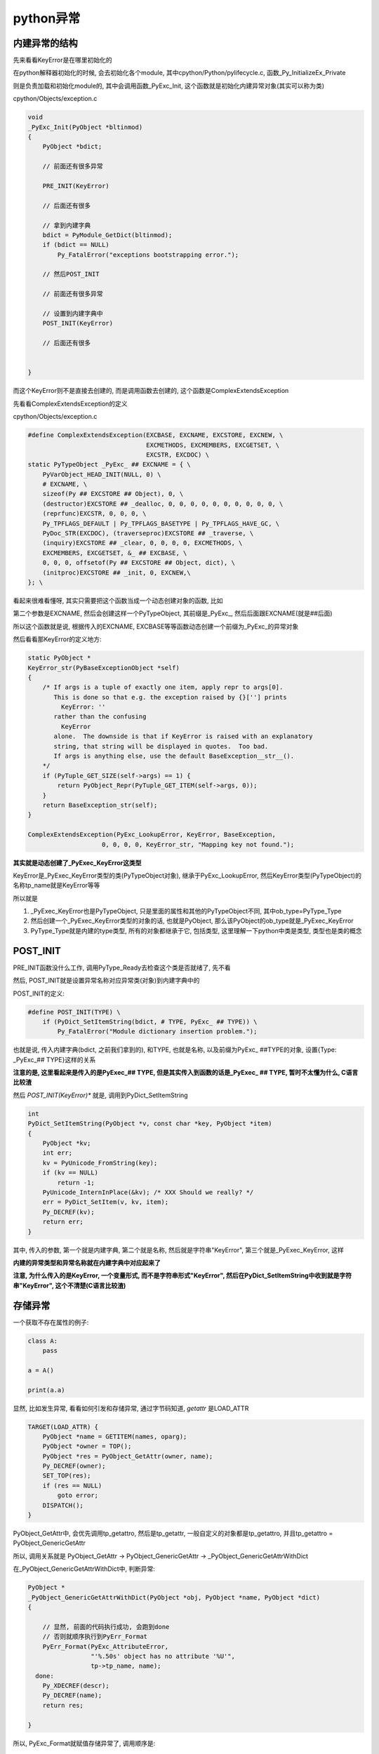 ##########
python异常
##########

内建异常的结构
===================

先来看看KeyError是在哪里初始化的

在python解释器初始化的时候, 会去初始化各个module, 其中cpython/Python/pylifecycle.c, 函数_Py_InitializeEx_Private

则是负责加载和初始化module的, 其中会调用函数_PyExc_Init, 这个函数就是初始化内建异常对象(其实可以称为类)

cpython/Objects/exception.c

.. code-block:: c


    void
    _PyExc_Init(PyObject *bltinmod)
    {
        PyObject *bdict;
    
        // 前面还有很多异常

        PRE_INIT(KeyError)

        // 后面还有很多

        // 拿到内建字典
        bdict = PyModule_GetDict(bltinmod);
        if (bdict == NULL)
            Py_FatalError("exceptions bootstrapping error.");

        // 然后POST_INIT

        // 前面还有很多异常

        // 设置到内建字典中
        POST_INIT(KeyError)

        // 后面还有很多
    
    
    }


而这个KeyError则不是直接去创建的, 而是调用函数去创建的, 这个函数是ComplexExtendsException

先看看ComplexExtendsException的定义

cpython/Objects/exception.c

.. code-block:: c

    #define ComplexExtendsException(EXCBASE, EXCNAME, EXCSTORE, EXCNEW, \
                                    EXCMETHODS, EXCMEMBERS, EXCGETSET, \
                                    EXCSTR, EXCDOC) \
    static PyTypeObject _PyExc_ ## EXCNAME = { \
        PyVarObject_HEAD_INIT(NULL, 0) \
        # EXCNAME, \
        sizeof(Py ## EXCSTORE ## Object), 0, \
        (destructor)EXCSTORE ## _dealloc, 0, 0, 0, 0, 0, 0, 0, 0, 0, 0, \
        (reprfunc)EXCSTR, 0, 0, 0, \
        Py_TPFLAGS_DEFAULT | Py_TPFLAGS_BASETYPE | Py_TPFLAGS_HAVE_GC, \
        PyDoc_STR(EXCDOC), (traverseproc)EXCSTORE ## _traverse, \
        (inquiry)EXCSTORE ## _clear, 0, 0, 0, 0, EXCMETHODS, \
        EXCMEMBERS, EXCGETSET, &_ ## EXCBASE, \
        0, 0, 0, offsetof(Py ## EXCSTORE ## Object, dict), \
        (initproc)EXCSTORE ## _init, 0, EXCNEW,\
    }; \

看起来很难看懂呀, 其实只需要把这个函数当成一个动态创建对象的函数, 比如

第二个参数是EXCNAME, 然后会创建这样一个PyTypeObject, 其前缀是\_PyExc\_, 然后后面跟EXCNAME(就是##后面)

所以这个函数就是说, 根据传入的EXCNAME, EXCBASE等等函数动态创建一个前缀为\_PyExc\_的异常对象

然后看看那KeyError的定义地方:

.. code-block:: c

    static PyObject *
    KeyError_str(PyBaseExceptionObject *self)
    {
        /* If args is a tuple of exactly one item, apply repr to args[0].
           This is done so that e.g. the exception raised by {}[''] prints
             KeyError: ''
           rather than the confusing
             KeyError
           alone.  The downside is that if KeyError is raised with an explanatory
           string, that string will be displayed in quotes.  Too bad.
           If args is anything else, use the default BaseException__str__().
        */
        if (PyTuple_GET_SIZE(self->args) == 1) {
            return PyObject_Repr(PyTuple_GET_ITEM(self->args, 0));
        }
        return BaseException_str(self);
    }

    ComplexExtendsException(PyExc_LookupError, KeyError, BaseException,
                        0, 0, 0, 0, KeyError_str, "Mapping key not found.");


**其实就是动态创建了_PyExec_KeyError这类型**

KeyError是_PyExec_KeyError类型的类(PyTypeObject对象), 继承于PyExc_LookupError, 然后KeyError类型(PyTypeObject)的名称tp_name就是KeyError等等

所以就是

1. _PyExec_KeyError也是PyTypeObject, 只是里面的属性和其他的PyTypeObject不同, 其中ob_type=PyType_Type

2. 然后创建一个_PyExec_KeyError类型的对象的话, 也就是PyObject, 那么该PyObject的ob_type就是_PyExec_KeyError
   
3. PyType_Type就是内建的type类型, 所有的对象都继承于它, 包括类型, 这里理解一下python中类是类型, 类型也是类的概念

POST_INIT
============

PRE_INIT函数没什么工作, 调用PyType_Ready去检查这个类是否就绪了, 先不看

然后, POST_INIT就是设置异常名称对应异常类(对象)到内建字典中的

POST_INIT的定义:

.. code-block:: c

    #define POST_INIT(TYPE) \
        if (PyDict_SetItemString(bdict, # TYPE, PyExc_ ## TYPE)) \
            Py_FatalError("Module dictionary insertion problem.");

也就是说, 传入内建字典(bdict, 之前我们拿到的), 和TYPE, 也就是名称, 以及前缀为PyExc\_ ##TYPE的对象, 设置{Type: _PyExc_## TYPE}这样的关系

**注意的是, 这里看起来是传入的是PyExec_## TYPE, 但是其实传入到函数的话是_PyExec_ ## TYPE, 暂时不太懂为什么, C语言比较渣**

然后 *POST_INIT(KeyError)** 就是, 调用到PyDict_SetItemString

.. code-block:: c

    int
    PyDict_SetItemString(PyObject *v, const char *key, PyObject *item)
    {
        PyObject *kv;
        int err;
        kv = PyUnicode_FromString(key);
        if (kv == NULL)
            return -1;
        PyUnicode_InternInPlace(&kv); /* XXX Should we really? */
        err = PyDict_SetItem(v, kv, item);
        Py_DECREF(kv);
        return err;
    }


其中, 传入的参数, 第一个就是内建字典, 第二个就是名称, 然后就是字符串"KeyError", 第三个就是_PyExec_KeyError, 这样

**内建的异常类型和异常名称就在内建字典中对应起来了**

**注意, 为什么传入的是KeyError, 一个变量形式, 而不是字符串形式"KeyError", 然后在PyDict_SetItemString中收到就是字符串"KeyError", 这个不清楚(C语言比较渣)**


存储异常
================

一个获取不存在属性的例子:

.. code-block:: python

    class A:
        pass
    
    a = A()
    
    print(a.a)


显然, 比如发生异常, 看看如何引发和存储异常, 通过字节码知道, *getattr* 是LOAD_ATTR


.. code-block:: c

    TARGET(LOAD_ATTR) {
        PyObject *name = GETITEM(names, oparg);
        PyObject *owner = TOP();
        PyObject *res = PyObject_GetAttr(owner, name);
        Py_DECREF(owner);
        SET_TOP(res);
        if (res == NULL)
            goto error;
        DISPATCH();
    }


PyObject_GetAttr中, 会优先调用tp_getattro, 然后是tp_getattr, 一般自定义的对象都是tp_getattro, 并且tp_getattro = PyObject_GenericGetAttr

所以, 调用关系就是 PyObject_GetAttr -> PyObject_GenericGetAttr -> _PyObject_GenericGetAttrWithDict

在_PyObject_GenericGetAttrWithDict中, 判断异常:

.. code-block:: c

    PyObject *
    _PyObject_GenericGetAttrWithDict(PyObject *obj, PyObject *name, PyObject *dict)
    {
    
        // 显然, 前面的代码执行成功, 会跑到done
        // 否则就顺序执行到PyErr_Format
        PyErr_Format(PyExc_AttributeError,
                     "'%.50s' object has no attribute '%U'",
                     tp->tp_name, name);
      done:
        Py_XDECREF(descr);
        Py_DECREF(name);
        return res;
    
    }


所以, PyExc_Format就赋值存储异常了, 调用顺序是:

.. code-block:: python
   
    '''
    
    PyExc_Format -> PyErr_FormatV -> PyErr_Clear                        -> PyErr_Restore(NULL, NULL, NULL)
                                  
                                  -> PyErr_SetObject(exception, string) -> PyErr_Restore(exception, value, tb);
                                                                            
    
    
    
    '''

所以就是, PyErr_Restore是存储异常的地方, 而PyErr_FormatV先是调用PyErr_Clear去通过传入NULL去清除tstate上的老的异常信息

然后调用PyErr_SetObject, 通过传入具体的值给PyErr_Restore去设置当前tstate的异常信息

cpython/Python/error.c

.. code-block:: c

    void
    PyErr_Restore(PyObject *type, PyObject *value, PyObject *traceback)
    {
        PyThreadState *tstate = PyThreadState_GET();
        PyObject *oldtype, *oldvalue, *oldtraceback;
    
        if (traceback != NULL && !PyTraceBack_Check(traceback)) {
            /* XXX Should never happen -- fatal error instead? */
            /* Well, it could be None. */
            Py_DECREF(traceback);
            traceback = NULL;
        }
    
        /* Save these in locals to safeguard against recursive
           invocation through Py_XDECREF */
        oldtype = tstate->curexc_type;
        oldvalue = tstate->curexc_value;
        oldtraceback = tstate->curexc_traceback;
    
        tstate->curexc_type = type;
        tstate->curexc_value = value;
        tstate->curexc_traceback = traceback;
    
        Py_XDECREF(oldtype);
        Py_XDECREF(oldvalue);
        Py_XDECREF(oldtraceback);
    }



判断异常
==============

比如在shell模式下,　去判断当前tstate是否保存了异常

.. code-block:: c

    int
    PyRun_InteractiveLoopFlags(FILE *fp, const char *filename_str, PyCompilerFlags *flags)
    {
        do {
            ret = PyRun_InteractiveOneObjectEx(fp, filename, flags);
            // 判断是否有异常, ret==-1, 并且PyErr_Occurred返回不是NULL
            if (ret == -1 && PyErr_Occurred()) {

                // 打印异常信息    
            }
    
        }
    
    }
    
    // 异常存储在tstate->curexc_type中
    PyObject *
    PyErr_Occurred(void)
    {
        PyThreadState *tstate = _PyThreadState_UncheckedGet();
        return tstate == NULL ? NULL : tstate->curexc_type;
    }


raise异常
==============

先看看dis出来的raise语句的opcode

.. code-block:: python


    In [5]: dis.dis("raise KeyError")
      1           0 LOAD_NAME                0 (KeyError)
                  2 RAISE_VARARGS            1
                  4 LOAD_CONST               0 (None)
                  6 RETURN_VALUE

我们知道, LOAD_NAME会先找local, 再找global, 最后找builtin, 所以, 最后会从内建字典中找到KeyError, 也就是之前

说的_PyExec_KeyError对象, 然后在RAISE_VARARGS中, 最终还是回调用到PyErr_Format去设置当前tstate的异常变量的

.. code-block:: c

        TARGET(RAISE_VARARGS) {
            PyObject *cause = NULL, *exc = NULL;
            switch (oparg) {
            case 2:
                cause = POP(); /* cause */
                /* fall through */
            case 1:
                exc = POP(); /* exc */
                /* fall through */
            case 0:
                if (do_raise(exc, cause)) {
                    why = WHY_EXCEPTION;
                    goto fast_block_end;
                }
                break;
            default:
                PyErr_SetString(PyExc_SystemError,
                           "bad RAISE_VARARGS oparg");
                break;
            }
            goto error;
        }

**然后在C语言中, switch如果你不主动break的话, 会一直走case, 直到走到一个分支带有break才退出**

所以, 当你 *raise KeyError* 的时候, 先走 *case 1*, 执行POP操作, 拿到异常, 然后走到 *case 0*, 执行do_raise函数


do_raise
==========

do_raise函数的话, 就是

1. 所我们可以raise KeyError, 引发异常类

   或者raise KeyError('abc'), 引发异常实例

   否则报错

2. 生成异常类型的实例对象, value->ob_type=_PyExec_KeyError

3. 调用PyErr_SetObject去设置tstate->curexc_type, 从而引发异常



.. code-block:: c

    /* Logic for the raise statement (too complicated for inlining).
       This *consumes* a reference count to each of its arguments. */
    static int
    do_raise(PyObject *exc, PyObject *cause)
    {
        PyObject *type = NULL, *value = NULL;
    
        // 如果传入的exc的是NULL
        // 但是raise的话一般都不是NULL
        // 所以代码先不看
        if (exc == NULL) {
        }
    
        // 如果我们是raise KeyError
        // 那么就是异常类
        // 走下面这个if
        if (PyExceptionClass_Check(exc)) {
            type = exc;
            // 这里会调用到ob_type->tp_call
            // 生成异常对象实例
            value = PyObject_CallObject(exc, NULL);

            // 生成value出错
            if (value == NULL)
                goto raise_error;

            // 生成value出错
            if (!PyExceptionInstance_Check(value)) {
                // 报异常, 异常是PyExc_TypeError
                PyErr_Format(PyExc_TypeError,
                             "calling %R should have returned an instance of "
                             "BaseException, not %R",
                             type, Py_TYPE(value));
                goto raise_error;
            }
        }
        // 如果我们是raise KeyError('abc')
        // 那么传入的exec就是异常实例了
        // 走下面这个if
        else if (PyExceptionInstance_Check(exc)) {
            value = exc;
            type = PyExceptionInstance_Class(exc);
            Py_INCREF(type);
        }
        // 这个else就是说
        // raise后面必须是异常或者异常类
        // 否则报错
        else {
            /* Not something you can raise.  You get an exception
               anyway, just not what you specified :-) */
            Py_DECREF(exc);
            PyErr_SetString(PyExc_TypeError,
                            "exceptions must derive from BaseException");
            goto raise_error;
        }

        // 当我们直接raise KeyError的时候
        // cause一般是NULL, 那么代码先不看
        if (cause) {

        }

        // 最后调用PyErr_SetObject去设置
        // tstate中的curexc_type
        PyErr_SetObject(type, value);
        /* PyErr_SetObject incref's its arguments */
        Py_XDECREF(value);
        Py_XDECREF(type);
        return 0;
    
    }

其中, 如果raise的是异常类的话, 那么调用到ob_type->tp_call函数

_PyExc_KeyError的ob_type是PyType_Type, 也就是通用类型对象, 然后继承自BaseException, 所以, 调用当调用PyObject_CallObject, 传入参数_PyExc_KeyError

的时候, 在python中, 就是type object也是一个callable对象, 其call方法就是tp_call, 而_PyExc_KeyError中由于继承自BaseException, 那么PyObject_CallObject

函数会调用传入参数的ob_type->tp_call, 其中, tp_call会调用tp_new去生成一个新实例, 也就是调用到BaseException中的tp_new

也就是BaseException_new, 其返回一个PyBaseExceptionObject

.. code-block:: c

    static PyObject *
    BaseException_new(PyTypeObject *type, PyObject *args, PyObject *kwds)
    {
        // 会返回self, 也就是PyBaseExceptionObject对象
        PyBaseExceptionObject *self;
    
        self = (PyBaseExceptionObject *)type->tp_alloc(type, 0);
        if (!self)
            return NULL;
        /* the dict is created on the fly in PyObject_GenericSetAttr */
        self->dict = NULL;
        self->traceback = self->cause = self->context = NULL;
        self->suppress_context = 0;
    
        if (args) {
            self->args = args;
            Py_INCREF(args);
            return (PyObject *)self;
        }
    
        self->args = PyTuple_New(0);
        if (!self->args) {
            Py_DECREF(self);
            return NULL;
        }
    
        return (PyObject *)self;
    }



异步异常
=============

在python中, 线程无法主动停止, 但是python提供了一个插入异步异常的api

异步异常会在每次要执行opcode的时候, 去判断

当然, 如果线程是卡在计算中, 那么自然也无法被引发异常, 所以是"异步异常"嘛

在解释器执行函数_PyEval_EvalFrameDefault中 

.. code-block:: c

    for (;;) {
    
        // 显然, 解释器的执行需要被中断
        // 为什么呢,　在if块中判断
        if (_Py_atomic_load_relaxed(&eval_breaker)) {
        
            // 签名还会判断是不是因为信号, 是不是因为有drop_gil_request
            
            // 是因为有异步异常
            if (tstate->async_exc != NULL) {
            
                // 拿出异步异常
                // 注意的是, 拿出异步异常之后, tstate上的异步异常就被清除了
                PyObject *exc = tstate->async_exc;
                tstate->async_exc = NULL;
                UNSIGNAL_ASYNC_EXC();
                PyErr_SetNone(exc);
                Py_DECREF(exc);
                goto error;
            
            }
        
        }
        
        // 执行opcode
    
    }

try/except
===============

基本上就是字节码之间跳来跳去的

先看看try/except的字节码:

.. code-block:: python

    In [1]: def test():
       ...:     try:
       ...:         print(a)
       ...:     except NameError:
       ...:         print('no a')
       ...:     return
       ...: 
    
    In [2]: import dis
    
    In [3]: dis.dis(test)
      2           0 SETUP_EXCEPT            12 (to 14)
    
      3           2 LOAD_GLOBAL              0 (print)
                  4 LOAD_GLOBAL              1 (a)
                  6 CALL_FUNCTION            1
                  8 POP_TOP
                 10 POP_BLOCK
                 12 JUMP_FORWARD            28 (to 42)
    
      4     >>   14 DUP_TOP
                 16 LOAD_GLOBAL              2 (NameError)
                 18 COMPARE_OP              10 (exception match)
                 20 POP_JUMP_IF_FALSE       40
                 22 POP_TOP
                 24 POP_TOP
                 26 POP_TOP
    
      5          28 LOAD_GLOBAL              0 (print)
                 30 LOAD_CONST               1 ('no a')
                 32 CALL_FUNCTION            1
                 34 POP_TOP
                 36 POP_EXCEPT
                 38 JUMP_FORWARD             2 (to 42)
            >>   40 END_FINALLY
    
      6     >>   42 LOAD_CONST               0 (None)
                 44 RETURN_VALUE

1. 从字节码中, 我们可以看到, SETUP_EXCEPT是遇到了try关键字, 后面跟的14则是如果出现异常

   需要跳到哪一行字节码处理, 在例子中, 如果出现异常, 那么会走到14开头的字节码流程

   如果没有出现异常, 那么会走到12, 一个跳转字节码, 会跳转到42

   其中14这个字节码地址是需要保存的, 保存到当前frame中

2. 14是DUP_TOP, 所以我们可知, 异常会放到栈顶, 然后14就DUP_TOP获得异常(注意, 不是POP_TOP, 只是获取栈顶而已), 接着16, 18是判断异常是否是我们except的

   20则是获得18的判断, 如果异常是我们except的, 那么一直走, 走到28开始执行except里面的代码块, 然后一直执行到38, 会跳到42
   
   如果不是我们捕获的异常, 那么跳到40

3. 16到36是我们在execpt中的代码块, 走完之后需要跳出try/execpt代码块, 所以, 38则是一个跳转, 跳转到42

   42是在40这个END_FINALLY字节码之后, 显然, 是try/except之后的代码

3. 40只是一个END_FINALLY, 也就是出现异常, 但是不是我们捕获的异常, 所以这个字节码就是设置异常然后退出的操作

4. 如果定义了finally, 那么无论try/except出现什么情况, 最后都会跳转到finally中定义的字节码, 然后再顺序执行就好了


.. code-block:: python

    In [8]: def test():
       ...:     try:
       ...:         print(pq)
       ...:     except KeyError:
       ...:         print('ke')
       ...:     finally:
       ...:         print('finally')
       ...:     k = 1
       ...:     return k
       ...: 
    
    In [9]: dis.dis(test)
      2           0 SETUP_FINALLY           46 (to 48)
                  2 SETUP_EXCEPT            12 (to 16)
    
      3           4 LOAD_GLOBAL              0 (print)
                  6 LOAD_GLOBAL              1 (pq)
                  8 CALL_FUNCTION            1
                 10 POP_TOP
                 12 POP_BLOCK
                 14 JUMP_FORWARD            28 (to 44)
    
      4     >>   16 DUP_TOP
                 18 LOAD_GLOBAL              2 (KeyError)
                 20 COMPARE_OP              10 (exception match)
                 22 POP_JUMP_IF_FALSE       42
                 24 POP_TOP
                 26 POP_TOP
                 28 POP_TOP
    
      5          30 LOAD_GLOBAL              0 (print)
                 32 LOAD_CONST               1 ('ke')
                 34 CALL_FUNCTION            1
                 36 POP_TOP
                 38 POP_EXCEPT
                 40 JUMP_FORWARD             2 (to 44)
            >>   42 END_FINALLY
            >>   44 POP_BLOCK
                 46 LOAD_CONST               0 (None)
    
      7     >>   48 LOAD_GLOBAL              0 (print)
                 50 LOAD_CONST               2 ('finally')
                 52 CALL_FUNCTION            1
                 54 POP_TOP
                 56 END_FINALLY
    
      8          58 LOAD_CONST               3 (1)
                 60 STORE_FAST               0 (k)
    
      9          62 LOAD_FAST                0 (k)
                 64 RETURN_VALUE


显然, 记住了finally和try的handler字节码的地址, finally是48, try则是16

所以, 无论如何, try/except要么跳到42(地址为22的字节码), 说明发生的异常不是我们需要捕获的, 抛出异常, 然后顺序执行到finally(48)

要么跳转到44(地址是40的字节码, 也就是except里面的代码), 顺序执行到finally(地址是48)

看看具体的C代码:

SETUP_EXCEPT/SETUP_FINALLY
--------------------------------

这个是try/finally语句, 保存处理异常的handler, 也就是遇到异常, 去哪个字节码开始处理流程

.. code-block:: c

        TARGET(SETUP_LOOP)
        TARGET(SETUP_EXCEPT)
        TARGET(SETUP_FINALLY) {
            /* NOTE: If you add any new block-setup opcodes that
               are not try/except/finally handlers, you may need
               to update the PyGen_NeedsFinalizing() function.
               */

            // 这个函数就是保存异常处理的字节码的地方
            PyFrame_BlockSetup(f, opcode, INSTR_OFFSET() + oparg,
                               STACK_LEVEL());
            DISPATCH();
        }


1. 其中, INSTR_OFFSET + oparg就是得到处理异常的字节码的地址了, 在上面的例子中就是14

2. PyFrame_BlockSetup就是保存所谓的exception handler了, 也就是地址为14的字节码


.. code-block:: c

    void
    PyFrame_BlockSetup(PyFrameObject *f, int type, int handler, int level)
    {
        PyTryBlock *b;
        if (f->f_iblock >= CO_MAXBLOCKS)
            Py_FatalError("XXX block stack overflow");
        b = &f->f_blockstack[f->f_iblock++];
        b->b_type = type;
        b->b_level = level;
        // 传入的14就是handler
        b->b_handler = handler;
    }

注意, 保存的handler是存入数组的, 注意看b的赋值. 所以计算try和finally都保存handler到frame, 但是不会覆盖


error/exception handler
=========================

虽然是叫exception handler, 其实只是异常处理的字节码地址, 跳转到该地址继续执行, 一般来说就是比较异常和except后面跟的异常

一般, 当字节码出错的时候, 会走到error代码块, error代码块中会判断当期那frame中是否保存了exception handler, 如果有, 则跳转

error代码块

.. code-block:: c

    PyObject *
    _PyEval_EvalFrameDefault(PyFrameObject *f, int throwflag)
    {
    
    error:
    
            assert(why == WHY_NOT);
            why = WHY_EXCEPTION;
    
    
    fast_block_end:
            assert(why != WHY_NOT);
    
            /* Unwind stacks if a (pseudo) exception occurred */
            while (why != WHY_NOT && f->f_iblock > 0) {
                /* Peek at the current block. */
                PyTryBlock *b = &f->f_blockstack[f->f_iblock - 1];
    
                assert(why != WHY_YIELD);
                if (b->b_type == SETUP_LOOP && why == WHY_CONTINUE) {
                    why = WHY_NOT;
                    JUMPTO(PyLong_AS_LONG(retval));
                    Py_DECREF(retval);
                    break;
                }
                /* Now we have to pop the block. */
                f->f_iblock--;
    
                if (b->b_type == EXCEPT_HANDLER) {
                    UNWIND_EXCEPT_HANDLER(b);
                    continue;
                }
                UNWIND_BLOCK(b);
                if (b->b_type == SETUP_LOOP && why == WHY_BREAK) {
                    why = WHY_NOT;
                    JUMPTO(b->b_handler);
                    break;
                }
                // 如果是出现异常, 并且是try/except代码块, 也即是block type(b_type)
                // 是SETUP_EXCEPT
                if (why == WHY_EXCEPTION && (b->b_type == SETUP_EXCEPT
                    || b->b_type == SETUP_FINALLY)) {
                    PyObject *exc, *val, *tb;

                    // 找到handler
                    int handler = b->b_handler;

                    PUSH(tb);
                    PUSH(val);
                    PUSH(exc);
                    why = WHY_NOT;
                    // 跳转到handler
                    JUMPTO(handler);
                    break;
                }
                // 如果是finally字节码
                // 那么跳转到handler的字节码
                if (b->b_type == SETUP_FINALLY) {
                    if (why & (WHY_RETURN | WHY_CONTINUE))
                        PUSH(retval);
                    PUSH(PyLong_FromLong((long)why));
                    why = WHY_NOT;
                    JUMPTO(b->b_handler);
                    break;
                }
            } /* unwind stack */
    
            /* End the loop if we still have an error (or return) */
    
            if (why != WHY_NOT)
                break;
    
            assert(!PyErr_Occurred());
    
        } /* main loop */
    
    }

1. error代码块会判断, 如果是处于try/except(b_type, block_type, 是SETUP_EXCEPT)

   那么会跳转到handler

2. 同样, 如果是处于finally代码块(SETUP_FINALLY), 那么同样会跳到handler字节码处



